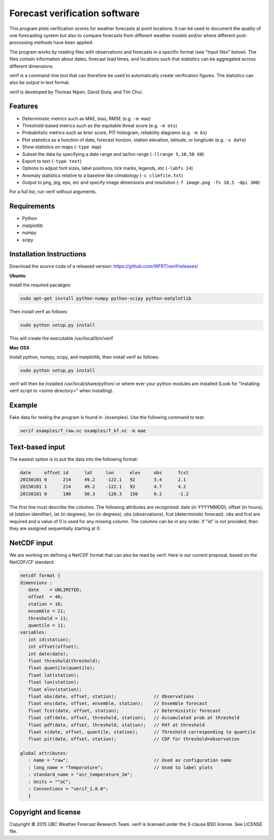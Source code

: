 Forecast verification software
==============================

.. image:: https://travis-ci.org/WFRT/verif.svg?branch=master
  :target: https://travis-ci.org/WFRT/verif
.. image:: https://coveralls.io/repos/WFRT/verif/badge.svg?branch=master&service=github
  :target: https://coveralls.io/github/WFRT/verif?branch=master

This program plots verification scores for weather forecasts at point locations. It can be used to
document the quality of one forecasting system but also to compare forecasts from different weather
models and/or where different post-processing methods have been applied.

The program works by reading files with observations and forecasts in a specific format (see "Input
files" below). The files contain information about dates, forecast lead times, and locations such
that statistics can be aggregated across different dimensions.

verif is a command-line tool that can therefore be used to automatically create verification
figures. The statistics can also be output in text format.

verif is developed by Thomas Nipen, David Siuta, and Tim Chui.

.. image:: image.jpg
    :alt: Example plots
    :width: 400
    :align: center

Features
--------

* Deterministic metrics such as MAE, bias, RMSE (e.g. ``-m mae``)
* Threshold-based metrics such as the equitable threat score (e.g. ``-m ets``)
* Probabilistic metrics such as brier score, PIT-histogram, reliability diagrams (e.g. ``-m bs``)
* Plot statistics as a function of date, forecast horizon, station elevation, latitude, or longitude
  (e.g. ``-x date``)
* Show statistics on maps (``-type map``)
* Subset the data by specifying a date range and lat/lon range (``-llrange 5,10,58 60``)
* Export to text (``-type text``)
* Options to adjust font sizes, label positions, tick marks, legends, etc (``-labfs 14``)
* Anomaly statistics relative to a baseline like climatology (``-c climfile.txt``)
* Output to png, jeg, eps, etc and specify image dimensions and resolution
  (``-f image.png -fs 10,5 -dpi 300``)

For a full list, run verif without arguments.

Requirements
------------

* Python
* matplotlib
* numpy
* scipy

Installation Instructions
-------------------------

Download the source code of a released version: https://github.com/WFRT/verif/releases/

**Ubuntu**

Install the required pacakges:

.. code-block:: bash

  sudo apt-get install python-numpy python-scipy python-matplotlib

Then install verif as follows:

.. code-block:: bash

  sudo python setup.py install

This will create the executable /usr/local/bin/verif

**Mac OSX**

Install python, numpy, scipy, and matplotlib, then install verif as follows:

.. code-block:: bash

  sudo python setup.py install

verif will then be installed /usr/local/share/python/ or where ever your python modules are
installed (Look for "Installing verif script to <some directory>" when installing).

Example
-------
.. code-block:: bash

Fake data for testing the program is found in ./examples/. Use the following command to test:

.. code-block:: bash

   verif examples/T_raw.nc examples/T_kf.nc -m mae

Text-based input
----------------
The easiest option is to put the data into the following format:

.. code-block:: bash

   date     offset id      lat     lon      elev     obs      fcst
   20150101 0      214     49.2    -122.1   92       3.4      2.1
   20150101 1      214     49.2    -122.1   92       4.7      4.2
   20150101 0      180     50.3    -120.3   150      0.2      -1.2

The first line must describe the columns. The following attributes are recognized: date (in
YYYYMMDD), offset (in hours), id (station identifier), lat (in degrees), lon (in degrees),
obs (observations), fcst (deterministic forecast). obs and fcst are required and a value of
0 is used for any missing column. The columns can be in any order. If "id" is not provided, then they
are assigned sequentially starting at 0.

NetCDF input
------------
We are working on defining a NetCDF format that can also be read by verif. Here is our current
proposal, based on the NetCDF/CF standard:

.. code-block:: bash

   netcdf format {
   dimensions :
      date    = UNLIMITED;
      offset  = 48;
      station = 10;
      ensemble = 21;
      threshold = 11;
      quantile = 11;
   variables:
      int id(station);
      int offset(offset);
      int date(date);
      float threshold(threshold);
      float quantile(quantile);
      float lat(station);
      float lon(station);
      float elev(station);
      float obs(date, offset, station);              // Observations
      float ens(date, offset, ensemble, station);    // Ensemble forecast
      float fcst(date, offset, station);             // Deterministic forecast
      float cdf(date, offset, threshold, station);   // Accumulated prob at threshold
      float pdf(date, offset, threshold, station);   // Pdf at threshold
      float x(date, offset, quantile, station);      // Threshold corresponding to quantile
      float pit(date, offset, station);              // CDF for threshold=observation

   global attributes:
      : name = "raw";                                // Used as configuration name
      : long_name = "Temperature";                   // Used to label plots
      : standard_name = "air_temperature_2m";
      : Units = "^oC";
      : Conventions = "verif_1.0.0";
      }

Copyright and license
---------------------

Copyright © 2015 UBC Weather Forecast Research Team. verif is licensed under the 3-clause BSD
license. See LICENSE file.
